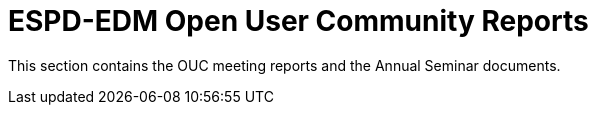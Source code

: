 = ESPD-EDM Open User Community Reports

This section contains the OUC meeting reports and the Annual Seminar documents.

//Meeting Reports previous to 2022 can be found in link:https://github.com/OP-TED/espd-docs/tree/wgm-reports/modules/ROOT/attachments[espd-docs/wgm-reports].
